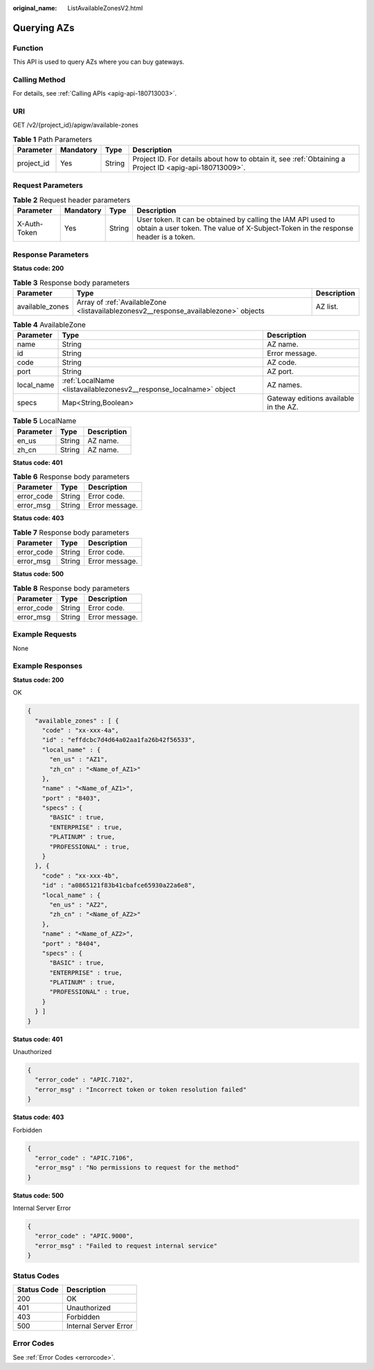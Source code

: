:original_name: ListAvailableZonesV2.html

.. _ListAvailableZonesV2:

Querying AZs
============

Function
--------

This API is used to query AZs where you can buy gateways.

Calling Method
--------------

For details, see :ref:`Calling APIs <apig-api-180713003>`.

URI
---

GET /v2/{project_id}/apigw/available-zones

.. table:: **Table 1** Path Parameters

   +------------+-----------+--------+---------------------------------------------------------------------------------------------------------+
   | Parameter  | Mandatory | Type   | Description                                                                                             |
   +============+===========+========+=========================================================================================================+
   | project_id | Yes       | String | Project ID. For details about how to obtain it, see :ref:`Obtaining a Project ID <apig-api-180713009>`. |
   +------------+-----------+--------+---------------------------------------------------------------------------------------------------------+

Request Parameters
------------------

.. table:: **Table 2** Request header parameters

   +--------------+-----------+--------+----------------------------------------------------------------------------------------------------------------------------------------------------+
   | Parameter    | Mandatory | Type   | Description                                                                                                                                        |
   +==============+===========+========+====================================================================================================================================================+
   | X-Auth-Token | Yes       | String | User token. It can be obtained by calling the IAM API used to obtain a user token. The value of X-Subject-Token in the response header is a token. |
   +--------------+-----------+--------+----------------------------------------------------------------------------------------------------------------------------------------------------+

Response Parameters
-------------------

**Status code: 200**

.. table:: **Table 3** Response body parameters

   +-----------------+--------------------------------------------------------------------------------------+-------------+
   | Parameter       | Type                                                                                 | Description |
   +=================+======================================================================================+=============+
   | available_zones | Array of :ref:`AvailableZone <listavailablezonesv2__response_availablezone>` objects | AZ list.    |
   +-----------------+--------------------------------------------------------------------------------------+-------------+

.. _listavailablezonesv2__response_availablezone:

.. table:: **Table 4** AvailableZone

   +------------+--------------------------------------------------------------------+---------------------------------------+
   | Parameter  | Type                                                               | Description                           |
   +============+====================================================================+=======================================+
   | name       | String                                                             | AZ name.                              |
   +------------+--------------------------------------------------------------------+---------------------------------------+
   | id         | String                                                             | Error message.                        |
   +------------+--------------------------------------------------------------------+---------------------------------------+
   | code       | String                                                             | AZ code.                              |
   +------------+--------------------------------------------------------------------+---------------------------------------+
   | port       | String                                                             | AZ port.                              |
   +------------+--------------------------------------------------------------------+---------------------------------------+
   | local_name | :ref:`LocalName <listavailablezonesv2__response_localname>` object | AZ names.                             |
   +------------+--------------------------------------------------------------------+---------------------------------------+
   | specs      | Map<String,Boolean>                                                | Gateway editions available in the AZ. |
   +------------+--------------------------------------------------------------------+---------------------------------------+

.. _listavailablezonesv2__response_localname:

.. table:: **Table 5** LocalName

   ========= ====== ===========
   Parameter Type   Description
   ========= ====== ===========
   en_us     String AZ name.
   zh_cn     String AZ name.
   ========= ====== ===========

**Status code: 401**

.. table:: **Table 6** Response body parameters

   ========== ====== ==============
   Parameter  Type   Description
   ========== ====== ==============
   error_code String Error code.
   error_msg  String Error message.
   ========== ====== ==============

**Status code: 403**

.. table:: **Table 7** Response body parameters

   ========== ====== ==============
   Parameter  Type   Description
   ========== ====== ==============
   error_code String Error code.
   error_msg  String Error message.
   ========== ====== ==============

**Status code: 500**

.. table:: **Table 8** Response body parameters

   ========== ====== ==============
   Parameter  Type   Description
   ========== ====== ==============
   error_code String Error code.
   error_msg  String Error message.
   ========== ====== ==============

Example Requests
----------------

None

Example Responses
-----------------

**Status code: 200**

OK

.. code-block::

   {
     "available_zones" : [ {
       "code" : "xx-xxx-4a",
       "id" : "effdcbc7d4d64a02aa1fa26b42f56533",
       "local_name" : {
         "en_us" : "AZ1",
         "zh_cn" : "<Name_of_AZ1>"
       },
       "name" : "<Name_of_AZ1>",
       "port" : "8403",
       "specs" : {
         "BASIC" : true,
         "ENTERPRISE" : true,
         "PLATINUM" : true,
         "PROFESSIONAL" : true,
       }
     }, {
       "code" : "xx-xxx-4b",
       "id" : "a0865121f83b41cbafce65930a22a6e8",
       "local_name" : {
         "en_us" : "AZ2",
         "zh_cn" : "<Name_of_AZ2>"
       },
       "name" : "<Name_of_AZ2>",
       "port" : "8404",
       "specs" : {
         "BASIC" : true,
         "ENTERPRISE" : true,
         "PLATINUM" : true,
         "PROFESSIONAL" : true,
       }
     } ]
   }

**Status code: 401**

Unauthorized

.. code-block::

   {
     "error_code" : "APIC.7102",
     "error_msg" : "Incorrect token or token resolution failed"
   }

**Status code: 403**

Forbidden

.. code-block::

   {
     "error_code" : "APIC.7106",
     "error_msg" : "No permissions to request for the method"
   }

**Status code: 500**

Internal Server Error

.. code-block::

   {
     "error_code" : "APIC.9000",
     "error_msg" : "Failed to request internal service"
   }

Status Codes
------------

=========== =====================
Status Code Description
=========== =====================
200         OK
401         Unauthorized
403         Forbidden
500         Internal Server Error
=========== =====================

Error Codes
-----------

See :ref:`Error Codes <errorcode>`.
